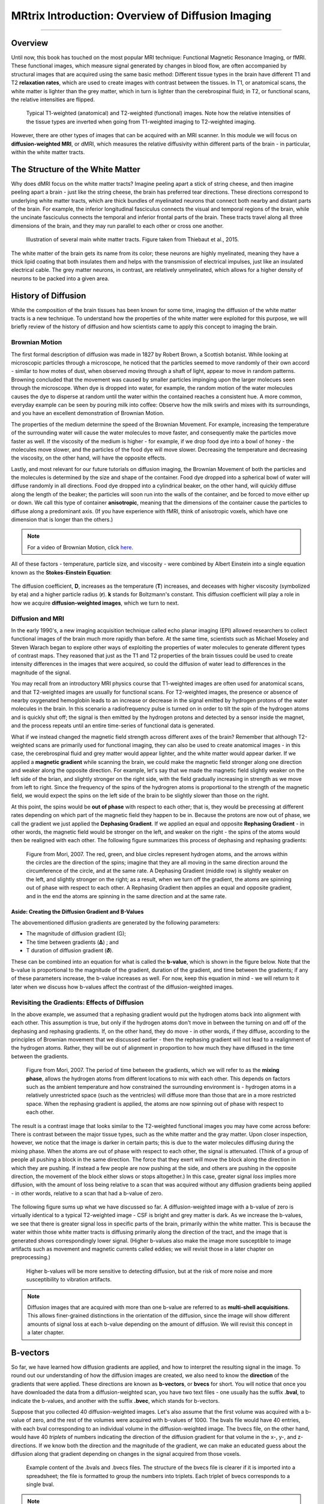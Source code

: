 .. _MRtrix_00_Diffusion_Overview:

==================================================
MRtrix Introduction: Overview of Diffusion Imaging
==================================================
  
---------------

Overview
********

Until now, this book has touched on the most popular MRI technique: Functional Magnetic Resonance Imaging, or fMRI. These functional images, which measure signal generated by changes in blood flow, are often accompanied by structural images that are acquired using the same basic method: Different tissue types in the brain have different T1 and T2 **relaxation rates**, which are used to create images with contrast between the tissues. In T1, or anatomical scans, the white matter is lighter than the grey matter, which in turn is lighter than the cerebrospinal fluid; in T2, or functional scans, the relative intensities are flipped.

.. figure:: 00_T1_T2_Intensities.png

  Typical T1-weighted (anatomical) and T2-weighted (functional) images. Note how the relative intensities of the tissue types are inverted when going from T1-weighted imaging to T2-weighted imaging.
  
However, there are other types of images that can be acquired with an MRI scanner. In this module we will focus on **diffusion-weighted MRI**, or dMRI, which measures the relative diffusivity within different parts of the brain - in particular, within the white matter tracts.


The Structure of the White Matter
*********************************

Why does dMRI focus on the white matter tracts? Imagine peeling apart a stick of string cheese, and then imagine peeling apart a brain - just like the string cheese, the brain has preferred tear directions. These directions correspond to underlying white matter tracts, which are thick bundles of myelinated neurons that connect both nearby and distant parts of the brain. For example, the inferior longitudinal fasciculus connects the visual and temporal regions of the brain, while the uncinate fasciculus connects the temporal and inferior frontal parts of the brain. These tracts travel along all three dimensions of the brain, and they may run parallel to each other or cross one another.

.. figure:: 00_Tract_Examples.png

  Illustration of several main white matter tracts. Figure taken from Thiebaut et al., 2015.

The white matter of the brain gets its name from its color; these neurons are highly myelinated, meaning they have a thick lipid coating that both insulates them and helps with the transmission of electrical impulses, just like an insulated electrical cable. The grey matter neurons, in contrast, are relatively unmyelinated, which allows for a higher density of neurons to be packed into a given area.

History of Diffusion
********************

While the composition of the brain tissues has been known for some time, imaging the diffusion of the white matter tracts is a new technique. To understand how the properties of the white matter were exploited for this purpose, we will briefly review of the history of diffusion and how scientists came to apply this concept to imaging the brain.

Brownian Motion
^^^^^^^^^^^^^^^

The first formal description of diffusion was made in 1827 by Robert Brown, a Scottish botanist. While looking at microscopic particles through a microscope, he noticed that the particles seemed to move randomly of their own accord - similar to how motes of dust, when observed moving through a shaft of light, appear to move in random patterns. Browning concluded that the movement was caused by smaller particles impinging upon the larger molecues seen through the microscope. When dye is dropped into water, for example, the random motion of the water molecules causes the dye to disperse at random until the water within the contained reaches a consistent hue. A more common, everyday example can be seen by pouring milk into coffee: Observe how the milk swirls and mixes with its surroundings, and you have an excellent demonstration of Brownian Motion.

The properties of the medium determine the speed of the Brownian Movement. For example, increasing the temperature of the surrounding water will cause the water molecules to move faster, and consequently make the particles move faster as well. If the viscosity of the medium is higher - for example, if we drop food dye into a bowl of honey - the molecules move slower, and the particles of the food dye will move slower. Decreasing the temperature and decreasing the viscosity, on the other hand, will have the opposite effects.

Lastly, and most relevant for our future tutorials on diffusion imaging, the Brownian Movement of both the particles and the molecules is determined by the size and shape of the container. Food dye dropped into a spherical bowl of water will diffuse randomly in all directions. Food dye dropped into a cylindrical beaker, on the other hand, will quickly diffuse along the length of the beaker; the particles will soon run into the walls of the container, and be forced to move either up or down. We call this type of container **anisotropic**, meaning that the dimensions of the container cause the particles to diffuse along a predominant axis. (If you have experience with fMRI, think of anisotropic voxels, which have one dimension that is longer than the others.)

.. note::

  For a video of Brownian Motion, click `here <https://www.youtube.com/watch?v=SB7GlVlm60g>`__.

All of these factors - temperature, particle size, and viscosity - were combined by Albert Einstein into a single equation known as the **Stokes-Einstein Equation**:

.. figure:: 00_Stokes_Einstein_Equation.png

The diffusion coefficient, **D**, increases as the temperature (**T**) increases, and deceases with higher viscosity (symbolized by eta) and a higher particle radius (**r**). **k** stands for Boltzmann's constant. This diffusion coefficient will play a role in how we acquire **diffusion-weighted images**, which we turn to next.

Diffusion and MRI
^^^^^^^^^^^^^^^^^

In the early 1990's, a new imaging acquisition technique called echo planar imaging (EPI) allowed researchers to collect functional images of the brain much more rapidly than before. At the same time, scientists such as Michael Moseley and Steven Warach began to explore other ways of exploiting the properties of water molecules to generate different types of contrast maps. They reasoned that just as the T1 and T2 properties of the brain tissues could be used to create intensity differences in the images that were acquired, so could the diffusion of water lead to differences in the magnitude of the signal.

You may recall from an introductory MRI physics course that T1-weighted images are often used for anatomical scans, and that T2-weighted images are usually for functional scans. For T2-weighted images, the presence or absence of nearby oxygenated hemoglobin leads to an increase or decrease in the signal emitted by hydrogen protons of the water molecules in the brain. In this scenario a radiofrequency pulse is turned on in order to tilt the spin of the hydrogen atoms and is quickly shut off; the signal is then emitted by the hydrogen protons and detected by a sensor inside the magnet, and the process repeats until an entire time-series of functional data is generated.

What if we instead changed the magnetic field strength across different axes of the brain? Remember that although T2-weighted scans are primarily used for functional imaging, they can also be used to create anatomical images - in this case, the cerebrospinal fluid and grey matter would appear lighter, and the white matter would appear darker. If we applied a **magnetic gradient** while scanning the brain, we could make the magnetic field stronger along one direction and weaker along the opposite direction. For example, let's say that we made the magnetic field slightly weaker on the left side of the brian, and slightly stronger on the right side, with the field gradually increasing in strength as we move from left to right. Since the frequency of the spins of the hydrogren atoms is proportional to the strength of the magnetic field, we would expect the spins on the left side of the brain to be slightly slower than those on the right.

At this point, the spins would be **out of phase** with respect to each other; that is, they would be precessing at different rates depending on which part of the magnetic field they happen to be in. Because the protons are now out of phase, we call the gradient we just applied the **Dephasing Gradient**. If we applied an equal and opposite **Rephasing Gradient** - in other words, the magnetic field would be stronger on the left, and weaker on the right - the spins of the atoms would then be realigned with each other. The following figure summarizes this process of dephasing and rephasing gradients:

.. figure:: 00_Dephasing_Rephasing_Gradients.png

  Figure from Mori, 2007. The red, green, and blue circles represent hydrogen atoms, and the arrows within the circles are the direction of the spins; imagine that they are all moving in the same direction around the circumference of the circle, and at the same rate. A Dephasing Gradient (middle row) is slightly weaker on the left, and slightly stronger on the right; as a result, when we turn off the gradient, the atoms are spinning out of phase with respect to each other. A Rephasing Gradient then applies an equal and opposite gradient, and in the end the atoms are spinning in the same direction and at the same rate.
  
Aside: Creating the Diffusion Gradient and B-Values
&&&&&&&&&&&&&&&&&&&&&&&&&&&&&&&&&&&&&&&&&&&&&&&&&&&

The abovementioned diffusion gradients are generated by the following parameters:

* The magnitude of diffusion gradient (G);
* The time between gradients (𝚫) ; and 
* T duration of diffusion gradient (𝜹). 

These can be combined into an equation for what is called the **b-value**, which is shown in the figure below. Note that the b-value is proportional to the magnitude of the gradient, duration of the gradient, and time between the gradients; if any of these parameters increase, the b-value increases as well. For now, keep this equation in mind - we will return to it later when we discuss how b-values affect the contrast of the diffusion-weighted images.

.. figure:: 00_BValue.png

Revisiting the Gradients: Effects of Diffusion
^^^^^^^^^^^^^^^^^^^^^^^^^^^^^^^^^^^^^^^^^^^^^^

In the above example, we assumed that a rephasing gradient would put the hydrogen atoms back into alignment with each other. This assumption is true, but only if the hydrogen atoms don't move in between the turning on and off of the dephasing and rephasing gradients. If, on the other hand, they do move - in other words, if they diffuse, according to the principles of Brownian movement that we discussed earlier - then the rephasing gradient will not lead to a realignment of the hydrogen atoms. Rather, they will be out of alignment in proportion to how much they have diffused in the time between the gradients.

.. figure:: 00_Gradients_Diffusion.png

  Figure from Mori, 2007. The period of time between the gradients, which we will refer to as the **mixing phase**, allows the hydrogen atoms from different locations to mix with each other. This depends on factors such as the ambient temperature and how constrained the surrounding environment is - hydrogen atoms in a relatively unrestricted space (such as the ventricles) will diffuse more than those that are in a more restricted space. When the rephasing gradient is applied, the atoms are now spinning out of phase with respect to each other.

The result is a contrast image that looks similar to the T2-weighted functional images you may have come across before: There is contrast between the major tissue types, such as the white matter and the gray matter. Upon closer inspection, however, we notice that the image is darker in certain parts; this is due to the water molecules diffusing during the mixing phase. When the atoms are out of phase with respect to each other, the signal is attenuated. (Think of a group of people all pushing a block in the same direction. The force that they exert will move the block along the direction in which they are pushing. If instead a few people are now pushing at the side, and others are pushing in the opposite direction, the movement of the block either slows or stops altogether.) In this case, greater signal *loss* implies more diffusion, with the amount of loss being relative to a scan that was acquired without any diffusion gradients being applied - in other words, relative to a scan that had a b-value of zero.

.. figure:: 00_Signal_Diffusion.png

The following figure sums up what we have discussed so far. A diffusion-weighted image with a b-value of zero is virtually identical to a typical T2-weighted image - CSF is bright and grey matter is dark. As we increase the b-values, we see that there is greater signal loss in specific parts of the brain, primarily within the white matter. This is because the water within those white matter tracts is diffusing primarily along the direction of the tract, and the image that is generated shows correspondingly lower signal. (Higher b-values also make the image more susceptible to image artifacts such as movement and magnetic currents called eddies; we will revisit those in a later chapter on preprocessing.)

.. figure:: 00_bvalues.png

  Higher b-values will be more sensitive to detecting diffusion, but at the risk of more noise and more susceptibility to vibration artifacts.

.. note::

  Diffusion images that are acquired with more than one b-value are referred to as **multi-shell acquisitions**. This allows finer-grained distinctions in the orientation of the diffusion, since the image will show different amounts of signal loss at each b-value depending on the amount of diffusion. We will revisit this concept in a later chapter.

B-vectors
*********

So far, we have learned how diffusion gradients are applied, and how to interpret the resulting signal in the image. To round out our understanding of how the diffusion images are created, we also need to know the **direction** of the gradients that were applied. These directions are known as **b-vectors**, or **bvecs** for short. You will notice that once you have downloaded the data from a diffusion-weighted scan, you have two text files - one usually has the suffix **.bval**, to indicate the b-values, and another with the suffix **.bvec**, which stands for b-vectors.

Suppose that you collected 40 diffusion-weighted images. Let's also assume that the first volume was acquired with a b-value of zero, and the rest of the volumes were acquired with b-values of 1000. The bvals file would have 40 entries, with each bval corresponding to an individual volume in the diffusion-weighted image. The bvecs file, on the other hand, would have 40 *triplets* of numbers indicating the direction of the diffusion gradient for that volume in the x-, y-, and z-directions. If we know both the direction and the magnitude of the gradient, we can make an educated guess about the diffusion along that gradient depending on changes in the signal acquired from those voxels.

.. figure:: 00_bvals_bvecs.png

  Example content of the .bvals and .bvecs files. The structure of the bvecs file is clearer if it is imported into a spreadsheet; the file is formatted to group the numbers into triplets. Each triplet of bvecs corresponds to a single bval.
  
.. note::

  One parameter you have control over is the number of directions you would like to scan with the gradients. For example, you could acquire 64 or 128 images, with each image having diffusion gradients applied from a slightly different direction. More directions leads to higher **angular resolution**, which allows you to make finer spatial distinctions about the direction of the diffusion. The tradeoff, as with anything that increases resolution, is that more scans take more time.
  
Putting it all Together: Modeling the Tensor
********************************************

This combination of bvals and bvecs allows us to construct something called a **tensor** and fit it to each voxel of our diffusion-weighted image. For this tutorial, think of a tensor as model of forces that push along the x-, y-, and z-dimensions. Water flowing through a garden hose, for example, pushes against the boundaries of the tube, but primarily flows along the length of the hose. We call the directions of the energy **eigenvectors**, and the magnitude of the energy **eigenvalues**.

Applied to diffusion-weighted images, we use these same concepts to model the signal observed at each voxel as a combination of eigenvectors and eigenvalues. The eigenvectors indicate the direction of the diffusion, and the eigenvalues represent the magnitude of the diffusion. To bring back the garden hose example, the water's force would have a high eigenvector and eigenvalue along the length of the tube; similarly, we can model the diffusion in each voxel of the brain as a combination of eigenvectors and eigenvalues. Once we calculate the combination of values that best represents the signal observed in the current voxel, we can use a number of different equations to calculate different properties of the diffusion at that voxel. The most popular equation for this **diffusion tensor imaging** is called **Fractional Anisotropy**, or FA for short. This can be calculated using the formula:

.. figure:: 00_FA_formula.png

Fractional anisotropy is a weighted sum of the eigenvalues in each voxel. A higher FA value indicates greater diffusion along one of the directions, and a lower FA value indicates that there is either very little diffusion, or that the diffusion is unconstrained and going in each direction at random (as in, say, the ventricles of the brain). If we find that the diffusion is greater along one of the dimensions, we can color-code it according to the direction. The convention in diffusion imaging is to represent diffusion along the x-axis in red, diffusion along the y-axis in green, and diffusion along the z-axis in blue. The image below summarizes this color-coding scheme.

.. figure:: 00_Eigenvectors.png

Fitting a tensor at each voxel allows for the generation of different types of diffusion maps, such as fractional anisotropy maps. Tract-Based Spatial Statistics (TBSS), a popular FSL diffusion analysis package, can be used to create these maps; similar to the analysis of fMRI data, these maps can be combined into a group-analysis map, and data can be extracted from regions of interest within the map.

.. figure:: 00_FA_Map.png

Other Diffusion Measures
^^^^^^^^^^^^^^^^^^^^^^^^

Although FA is the most popular diffusion measure, there are a few others that we will briefly review:

* Mean Diffusivity (MD): The average of the eigenvalues, calculated by summing the eigenvalues together and dividing them by 3. Useful for identifying edemas.
* Axial Diffusivity (AD): The value of the largest eigvenvalue.
* Radial Diffusivity (RD): The average of the two smallest eigenvalues. Often used to analyze large fiber bundles oriented in the same direction, such as the corpus callosum.

Drawbacks of Diffusion Tensor Imaging: The Crossing-Fibers Problem
******************************************************************

Although diffusion tensor imaging has been one of the most popular analysis methods since the beginning of diffusion-weighted imaging, it has been hindered by the **Crossing-Fibers Problem**. The tensor fitting method described above is useful for analyzing voxels that only contain white matter tracts that travel in a single direction. If, on the other hand, the voxel contains fibers that cross each other, the method can lead to spurious results. To take the most extreme case, imagine that we have acquired a diffusion-weighted image for a single voxel, and that this voxel contains white matter fibers that cross at right angles with respect to each other. Since the tensor is constained to generate a single solution to estimating all of its eigenvectors and eigenvalues, it is unable to estimate the direction and magnitude of the diffusion for each bundle of fibers separately. Instead, it will split the difference and conclude that there is no diffusion along any direction - in other words, the diffusion of the two tracts will cancel each other out.

.. figure:: 00_CrossingFibers.png

  An illustration of white matter fibers crossing each other at right angles. This image was provided by John Plass.

To address this problem, a technique was developed known as **Spherical Deconvolution**. Instead of trying to find a single solution to a complex signal that is measured at each voxel, spherical deconvolution assumes that the diffusion signal is an average of the signal you would expect from multiple individual fibers crossing each other at different angles. A single fiber is therefore used as a **basis function** to deconvolve the more complex signal.

.. figure:: 00_BasisFunction.png

In order to understand this better, let's revisit how basis functions are used with fMRI data. You may recall from :ref:`another part of the book <03_Stats_HRF_Overview>` that the BOLD signal we acquire from a single voxel can be modeled as an average of several overlapping BOLD responses to events that occur closely together. In order to estimate the amount of BOLD activity for each individual event, we **deconvolve** the more complex signal into its individual parts. The basis function of a single Hemodynamic Response Function (HRF) allows us to estimate what combination of HRFs occuring at different times and with different magnitudes would look like, and we estimate the combination that leads to the observed signal.

Similarly with diffusion-weighted data, we acquire a diffusion signal in each voxel from many different angles in order to form a picture of both the direction of the diffusion and its magnitude. The signal is then deconvolved into a set of individual fibers oriented in different directions. Instead of a single diffusion number at each voxel, spherical deconvolution is used to generate a **fiber orientation density function**, or FOD. The function is represented as a shape with ovoid axes; and although the lobes of the axis that loads on to the predominant direction of diffusion become longer and bigger relative to the other axes, information about the direction and strength of diffusion along the other axes is still retained.

.. figure:: 00_ODF.png

  Pictured is a diffusion-weighted image with FODs overlaid on top of it. If we zoom in to a region of the anterior commissure, we see that the ODFs are primarily going from left to right (which is also represented by their being color-coded in red). Note that the ODFs on the right of the inset begin to turn more green, representing the turning of the orientation from primarily a left-right axis to an anterior-posterior axis. 
  
  
.. figure:: 00_ODF_2.png

  Another part of the white matter shows FODs that primarily follow an anterior-posterior orientation; however, some of the ODFs have lobes that extend in both the anterior-posterior and inferior-superior directions (with inferior-superior being color-coded as blue). In this way, FODs can represent the orientation of the fibers along multiple dimensions.

Diffusion Analysis with MRtrix
******************************

For this tutorial, we will be using the software package `MRtrix <https://www.mrtrix.org/>`__. It uses the spherical deconvolution approach described above, in addition to advanced techniques such as anatomical constrained tractography. The output from MRtrix can also be combined with the parcellations generated by :ref:`FreeSurfer <FreeSurfer_Introduction>` in order to create a **connectome** representing the amount of connectivity for each parcellation (also known as **nodes** in this context) with every other node in the brain. All of that, and more, will be discussed in the following chapters.
